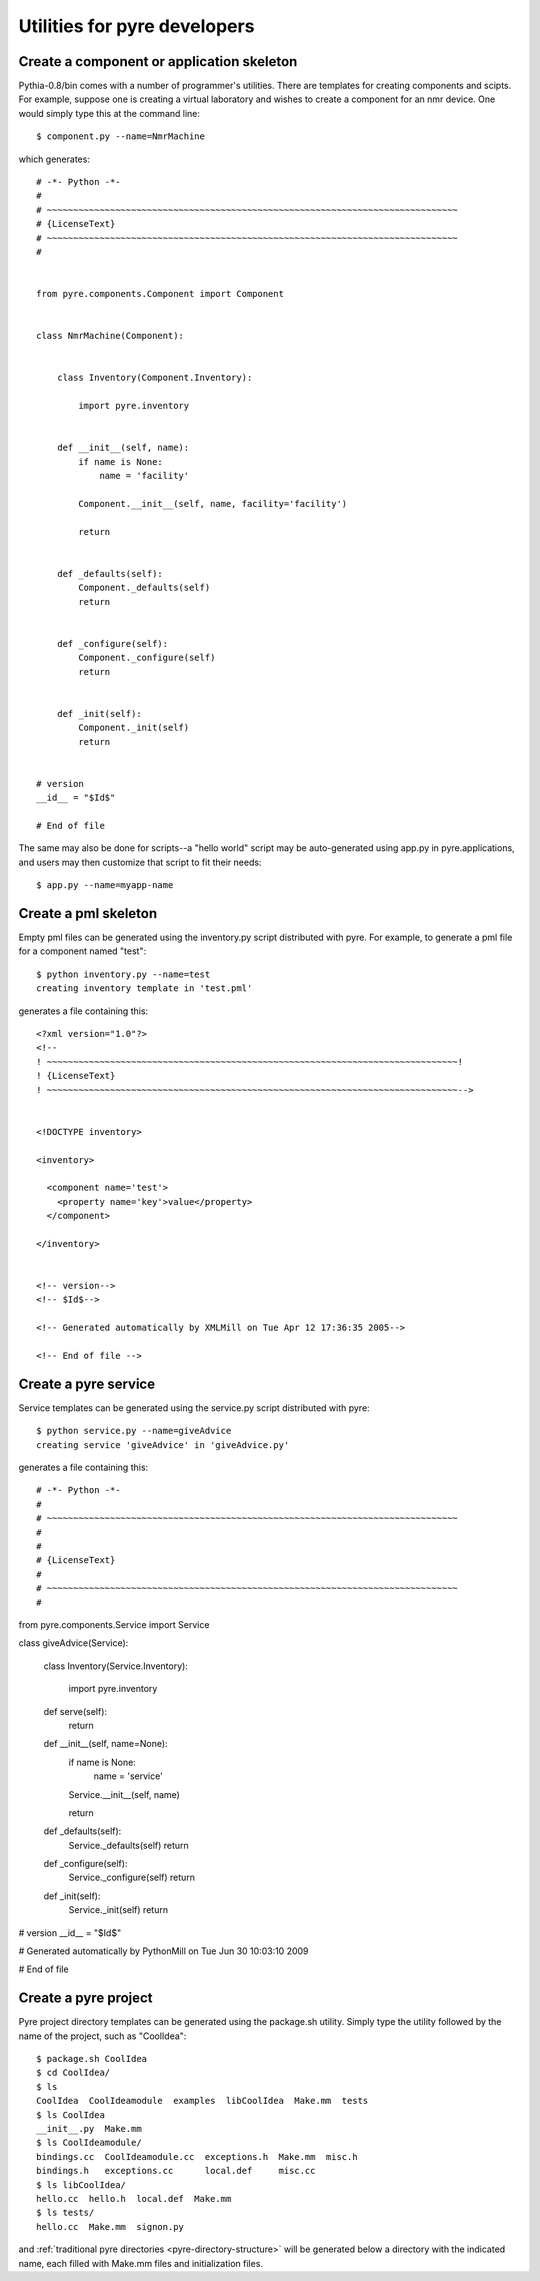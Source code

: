 Utilities for pyre developers
=============================

Create a component or application skeleton
^^^^^^^^^^^^^^^^^^^^^^^^^^^^^^^^^^^^^^^^^^

Pythia-0.8/bin comes with a number of programmer's utilities.  There are templates for creating components and scipts.  For example, suppose one is creating a virtual laboratory and wishes to create a component for an nmr device.  One would simply type this at the command line::

 $ component.py --name=NmrMachine

which generates::

    # -*- Python -*-
    #
    # ~~~~~~~~~~~~~~~~~~~~~~~~~~~~~~~~~~~~~~~~~~~~~~~~~~~~~~~~~~~~~~~~~~~~~~~~~~~~~~
    # {LicenseText}
    # ~~~~~~~~~~~~~~~~~~~~~~~~~~~~~~~~~~~~~~~~~~~~~~~~~~~~~~~~~~~~~~~~~~~~~~~~~~~~~~
    #
    
    
    from pyre.components.Component import Component
    
    
    class NmrMachine(Component):
    
    
        class Inventory(Component.Inventory):
    
            import pyre.inventory
    
    
        def __init__(self, name):
            if name is None:
                name = 'facility'
    
            Component.__init__(self, name, facility='facility')
    
            return
    
    
        def _defaults(self):
            Component._defaults(self)
            return
    
    
        def _configure(self):
            Component._configure(self)
            return
    
    
        def _init(self):
            Component._init(self)
            return
    
    
    # version
    __id__ = "$Id$"
    
    # End of file 

The same may also be done for scripts--a "hello world" script may be auto-generated using app.py in pyre.applications, and users may then customize that script to fit their needs::

  $ app.py --name=myapp-name

Create a pml skeleton
^^^^^^^^^^^^^^^^^^^^^

Empty pml files can be generated using the inventory.py script distributed with pyre. For example, to generate a pml file for a component named "test"::

    $ python inventory.py --name=test
    creating inventory template in 'test.pml'

generates a file containing this::

    <?xml version="1.0"?>
    <!--
    ! ~~~~~~~~~~~~~~~~~~~~~~~~~~~~~~~~~~~~~~~~~~~~~~~~~~~~~~~~~~~~~~~~~~~~~~~~~~~~~~!
    ! {LicenseText}
    ! ~~~~~~~~~~~~~~~~~~~~~~~~~~~~~~~~~~~~~~~~~~~~~~~~~~~~~~~~~~~~~~~~~~~~~~~~~~~~~~-->
    
    
    <!DOCTYPE inventory>
    
    <inventory>
    
      <component name='test'>
        <property name='key'>value</property>
      </component>
    
    </inventory>
    
    
    <!-- version-->
    <!-- $Id$-->
    
    <!-- Generated automatically by XMLMill on Tue Apr 12 17:36:35 2005-->
    
    <!-- End of file -->
  

Create a pyre service
^^^^^^^^^^^^^^^^^^^^^

Service templates can be generated using the service.py script distributed with pyre::

    $ python service.py --name=giveAdvice
    creating service 'giveAdvice' in 'giveAdvice.py'

generates a file containing this::

# -*- Python -*-
#
# ~~~~~~~~~~~~~~~~~~~~~~~~~~~~~~~~~~~~~~~~~~~~~~~~~~~~~~~~~~~~~~~~~~~~~~~~~~~~~~
#
#
# {LicenseText}
#
# ~~~~~~~~~~~~~~~~~~~~~~~~~~~~~~~~~~~~~~~~~~~~~~~~~~~~~~~~~~~~~~~~~~~~~~~~~~~~~~
#


from pyre.components.Service import Service


class giveAdvice(Service):


    class Inventory(Service.Inventory):

        import pyre.inventory


    def serve(self):
        return


    def __init__(self, name=None):
        if name is None:
            name = 'service'

        Service.__init__(self, name)

        return


    def _defaults(self):
        Service._defaults(self)
        return


    def _configure(self):
        Service._configure(self)
        return


    def _init(self):
        Service._init(self)
        return


# version
__id__ = "$Id$"

# Generated automatically by PythonMill on Tue Jun 30 10:03:10 2009

# End of file 


.. _create-a-pyre-project:

Create a pyre project
^^^^^^^^^^^^^^^^^^^^^

Pyre project directory templates can be generated using the package.sh utility. Simply type the utility followed by the name of the project, such as "CoolIdea"::

    $ package.sh CoolIdea
    $ cd CoolIdea/
    $ ls
    CoolIdea  CoolIdeamodule  examples  libCoolIdea  Make.mm  tests
    $ ls CoolIdea
    __init__.py  Make.mm
    $ ls CoolIdeamodule/
    bindings.cc  CoolIdeamodule.cc  exceptions.h  Make.mm  misc.h
    bindings.h   exceptions.cc      local.def     misc.cc
    $ ls libCoolIdea/
    hello.cc  hello.h  local.def  Make.mm
    $ ls tests/
    hello.cc  Make.mm  signon.py

and :ref:`traditional pyre directories <pyre-directory-structure>` will be generated below a directory with the indicated name, each filled with Make.mm files and initialization files.


